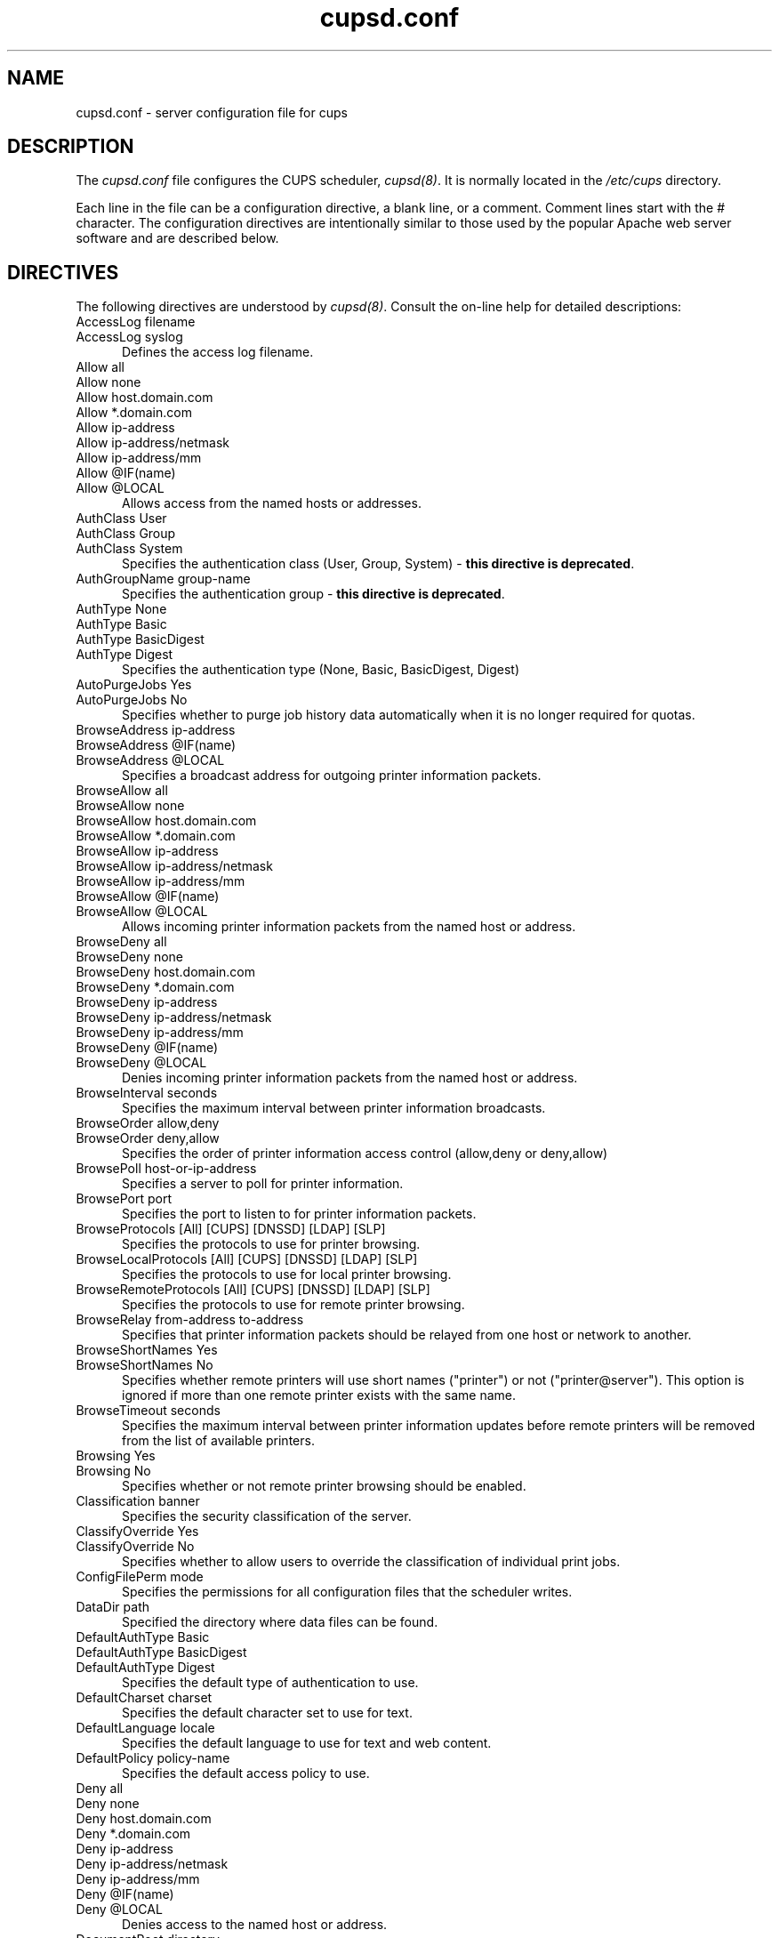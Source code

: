 .\"
.\" "$Id: cupsd.conf.man.in 5638 2006-06-06 20:08:13Z mike $"
.\"
.\"   cupsd.conf man page for the Common UNIX Printing System (CUPS).
.\"
.\"   Copyright 1997-2006 by Easy Software Products.
.\"
.\"   These coded instructions, statements, and computer programs are the
.\"   property of Easy Software Products and are protected by Federal
.\"   copyright law.  Distribution and use rights are outlined in the file
.\"   "LICENSE.txt" which should have been included with this file.  If this
.\"   file is missing or damaged please contact Easy Software Products
.\"   at:
.\"
.\"       Attn: CUPS Licensing Information
.\"       Easy Software Products
.\"       44141 Airport View Drive, Suite 204
.\"       Hollywood, Maryland 20636 USA
.\"
.\"       Voice: (301) 373-9600
.\"       EMail: cups-info@cups.org
.\"         WWW: http://www.cups.org
.\"
.TH cupsd.conf 5 "Common UNIX Printing System" "6 June 2006" "Easy Software Products"
.SH NAME
cupsd.conf \- server configuration file for cups
.SH DESCRIPTION
The \fIcupsd.conf\fR file configures the CUPS scheduler, \fIcupsd(8)\fR.  It
is normally located in the \fI/etc/cups\fR directory.
.LP
Each line in the file can be a configuration directive, a blank line,
or a comment. Comment lines start with the # character. The
configuration directives are intentionally similar to those used by the
popular Apache web server software and are described below.
.SH DIRECTIVES
The following directives are understood by \fIcupsd(8)\fR. Consult the
on-line help for detailed descriptions:
.TP 5
AccessLog filename
.TP 5
AccessLog syslog
.br
Defines the access log filename.
.TP 5
Allow all
.TP 5
Allow none
.TP 5
Allow host.domain.com
.TP 5
Allow *.domain.com
.TP 5
Allow ip-address
.TP 5
Allow ip-address/netmask
.TP 5
Allow ip-address/mm
.TP 5
Allow @IF(name)
.TP 5
Allow @LOCAL
.br
Allows access from the named hosts or addresses.
.TP 5
AuthClass User
.TP 5
AuthClass Group
.TP 5
AuthClass System
.br
Specifies the authentication class (User, Group, System) -
\fBthis directive is deprecated\fR.
.TP 5
AuthGroupName group-name
.br
Specifies the authentication group - \fBthis directive is
deprecated\fR.
.TP 5
AuthType None
.TP 5
AuthType Basic
.TP 5
AuthType BasicDigest
.TP 5
AuthType Digest
.br
Specifies the authentication type (None, Basic, BasicDigest, Digest)
.TP 5
AutoPurgeJobs Yes
.TP 5
AutoPurgeJobs No
.br
Specifies whether to purge job history data automatically when
it is no longer required for quotas.
.TP 5
BrowseAddress ip-address
.TP 5
BrowseAddress @IF(name)
.TP 5
BrowseAddress @LOCAL
.br
Specifies a broadcast address for outgoing printer information packets.
.TP 5
BrowseAllow all
.TP 5
BrowseAllow none
.TP 5
BrowseAllow host.domain.com
.TP 5
BrowseAllow *.domain.com
.TP 5
BrowseAllow ip-address
.TP 5
BrowseAllow ip-address/netmask
.TP 5
BrowseAllow ip-address/mm
.TP 5
BrowseAllow @IF(name)
.TP 5
BrowseAllow @LOCAL
.br
Allows incoming printer information packets from the named host or address.
.TP 5
BrowseDeny all
.TP 5
BrowseDeny none
.TP 5
BrowseDeny host.domain.com
.TP 5
BrowseDeny *.domain.com
.TP 5
BrowseDeny ip-address
.TP 5
BrowseDeny ip-address/netmask
.TP 5
BrowseDeny ip-address/mm
.TP 5
BrowseDeny @IF(name)
.TP 5
BrowseDeny @LOCAL
.br
Denies incoming printer information packets from the named host or address.
.TP 5
BrowseInterval seconds
.br
Specifies the maximum interval between printer information broadcasts.
.TP 5
BrowseOrder allow,deny
.TP 5
BrowseOrder deny,allow
.br
Specifies the order of printer information access control (allow,deny or deny,allow)
.TP 5
BrowsePoll host-or-ip-address
.br
Specifies a server to poll for printer information.
.TP 5
BrowsePort port
.br
Specifies the port to listen to for printer information packets.
.TP 5
BrowseProtocols [All] [CUPS] [DNSSD] [LDAP] [SLP]
.br
Specifies the protocols to use for printer browsing.
.TP 5
BrowseLocalProtocols [All] [CUPS] [DNSSD] [LDAP] [SLP]
.br
Specifies the protocols to use for local printer browsing.
.TP 5
BrowseRemoteProtocols [All] [CUPS] [DNSSD] [LDAP] [SLP]
.br
Specifies the protocols to use for remote printer browsing.
.TP 5
BrowseRelay from-address to-address
.br
Specifies that printer information packets should be relayed from one host or
network to another.
.TP 5
BrowseShortNames Yes
.TP 5
BrowseShortNames No
.br
Specifies whether remote printers will use short names ("printer") or not
("printer@server"). This option is ignored if more than one remote printer
exists with the same name.
.TP 5
BrowseTimeout seconds
.br
Specifies the maximum interval between printer information updates before
remote printers will be removed from the list of available printers.
.TP 5
Browsing Yes
.TP 5
Browsing No
.br
Specifies whether or not remote printer browsing should be enabled.
.TP 5
Classification banner
.br
Specifies the security classification of the server.
.TP 5
ClassifyOverride Yes
.TP 5
ClassifyOverride No
.br
Specifies whether to allow users to override the classification
of individual print jobs.
.TP 5
ConfigFilePerm mode
.br
Specifies the permissions for all configuration files that the scheduler
writes.
.TP 5
DataDir path
.br
Specified the directory where data files can be found.
.TP 5
DefaultAuthType Basic
.TP 5
DefaultAuthType BasicDigest
.TP 5
DefaultAuthType Digest
.br
Specifies the default type of authentication to use.
.TP 5
DefaultCharset charset
.br
Specifies the default character set to use for text.
.TP 5
DefaultLanguage locale
.br
Specifies the default language to use for text and web content.
.TP 5
DefaultPolicy policy-name
.br
Specifies the default access policy to use.
.TP 5
Deny all
.TP 5
Deny none
.TP 5
Deny host.domain.com
.TP 5
Deny *.domain.com
.TP 5
Deny ip-address
.TP 5
Deny ip-address/netmask
.TP 5
Deny ip-address/mm
.TP 5
Deny @IF(name)
.TP 5
Deny @LOCAL
.br
Denies access to the named host or address.
.TP 5
DocumentRoot directory
.br
Specifies the root directory for the internal web server documents.
.TP 5
Encryption IfRequested
.TP 5
Encryption Never
.TP 5
Encryption Required
.br
Specifies the level of encryption that is required for a particular
location.
.TP 5
ErrorLog filename
.TP 5
ErrorLog syslog
.br
Specifies the error log filename.
.TP 5
FileDevice Yes
.TP 5
FileDevice No
.br
Specifies whether the file pseudo-device can be used for new
printer queues.
.TP 5
FilterLimit limit
.br
Specifies the maximum cost of filters that are run concurrently.
.TP 5
FilterNice nice-value
.br
Specifies the scheduling priority ("nice" value) of filters that
are run to print a job.
.TP 5
FontPath directory[:directory:...]
.br
Specifies the search path for fonts.
.TP 5
Group group-name-or-number
.br
Specifies the group name or ID that will be used when executing
external programs.
.TP 5
HideImplicitMembers Yes
.TP 5
HideImplicitMembers No
.br
Specifies whether to hide members of implicit classes.
.TP 5
HostNameLookups Yes
.TP 5
HostNameLookups No
.TP 5
HostNameLookups Double
.br
Specifies whether or not to do reverse lookups on client addresses.
.TP 5
ImplicitAnyClasses Yes
.TP 5
ImplicitAnyClasses No
.br
Specifies whether or not to create implicit classes for local and
remote printers, e.g. "AnyPrinter" from "Printer", "Printer@server1",
and "Printer@server2".
.TP 5
ImplicitClasses Yes
.TP 5
ImplicitClasses No
.br
Specifies whether or not to create implicit classes from identical
remote printers.
.TP 5
Include filename
.br
Includes the named file.
.TP 5
JobRetryInterval seconds
.br
Specifies the interval between retries of jobs in seconds.
.TP 5
JobRetryLimit count
.br
Specifies the number of retries that are done for jobs.
.TP 5
KeepAlive Yes
.TP 5
KeepAlive No
.br
Specifies whether to support HTTP keep-alive connections.
.TP 5
KeepAliveTimeout seconds
.br
Specifies the amount of time that connections are kept alive.
.TP 5
<Limit operations> ... </Limit>
.br
Specifies the IPP operations that are being limited inside a policy.
.TP 5
<Limit methods> ... </Limit>
.TP 5
<LimitExcept methods> ... </LimitExcept>
.br
Specifies the HTTP methods that are being limited inside a location.
.TP 5
LimitRequestBody
.br
Specifies the maximum size of any print job request.
.TP 5
Listen ip-address:port
.TP 5
Listen *:port
.TP 5
Listen /path/to/domain/socket
.br
Listens to the specified address and port or domain socket path.
.TP 5
<Location /path> ... </Location>
.br
Specifies access control for the named location.
.TP 5
LogFilePerm mode
.br
Specifies the permissions for all log files that the scheduler writes.
.TP 5
LogLevel alert
.TP 5
LogLevel crit
.TP 5
LogLevel debug2
.TP 5
LogLevel debug
.TP 5
LogLevel emerg
.TP 5
LogLevel error
.TP 5
LogLevel info
.TP 5
LogLevel none
.TP 5
LogLevel notice
.TP 5
LogLevel warn
.br
Specifies the logging level for the ErrorLog file.
.TP 5
MaxClients number
.br
Specifies the maximum number of simultaneous clients to support.
.TP 5
MaxClientsPerHost number
.br
Specifies the maximum number of simultaneous clients to support from a
single address.
.TP 5
MaxCopies number
.br
Specifies the maximum number of copies that a user can print of each job.
.TP 5
MaxJobs number
.br
Specifies the maximum number of simultaneous jobs to support.
.TP 5
MaxJobsPerPrinter number
.br
Specifies the maximum number of simultaneous jobs per printer to support.
.TP 5
MaxJobsPerUser number
.br
Specifies the maximum number of simultaneous jobs per user to support.
.TP 5
MaxLogSize number-bytes
.br
Specifies the maximum size of the log files before they are
rotated (0 to disable rotation)
.TP 5
MaxRequestSize number-bytes
.br
Specifies the maximum request/file size in bytes (0 for no limit)
.TP 5
Order allow,deny
.TP 5
Order deny,allow
.br
Specifies the order of HTTP access control (allow,deny or deny,allow)
.TP 5
PageLog filename
.TP 5
PageLog syslog
.br
Specifies the page log filename.
.TP 5
PassEnv variable [... variable]
.br
Passes the specified environment variable(s) to child processes.
.TP 5
<Policy name> ... </Policy>
.br
Specifies access control for the named policy.
.TP 5
Port number
.br
Specifies a port number to listen to for HTTP requests.
.TP 5
PreserveJobFiles Yes
.TP 5
PreserveJobFiles No
.br
Specifies whether or not to preserve job files after they are printed.
.TP 5
PreserveJobHistory Yes
.TP 5
PreserveJobHistory No
.br
Specifies whether or not to preserve the job history after they are
printed.
.TP 5
Printcap
.TP 5
Printcap filename
.br
Specifies the filename for a printcap file that is updated
automatically with a list of available printers (needed for
legacy applications); specifying Printcap with no filename
disables printcap generation.
.TP 5
PrintcapFormat bsd
.TP 5
PrintcapFormat solaris
.br
Specifies the format of the printcap file.
.TP 5
PrintcapGUI
.TP 5
PrintcapGUI gui-program-filename
.br
Specifies whether to generate option panel definition files on
some operating systems. When provided with no program filename,
disables option panel definition files.
.TP 5
ReloadTimeout seconds
.br
Specifies the amount of time to wait for job completion before
restarting the scheduler.
.TP 5
RemoteRoot user-name
.br
Specifies the username that is associated with unauthenticated root
accesses.
.TP 5
RequestRoot directory
.br
Specifies the directory to store print jobs and other HTTP request
data.
.TP 5
Require group group-name-list
.TP 5
Require user user-name-list
.TP 5
Require valid-user
.br
Specifies that user or group authentication is required.
.TP 5
RIPCache bytes
.br
Specifies the maximum amount of memory to use when converting images
and PostScript files to bitmaps for a printer.
.TP 5
Satisfy all
.TP 5
Satisfy any
.br
Specifies whether all or any limits set for a Location must be
satisfied to allow access.
.TP 5
ServerAdmin user@domain.com
.br
Specifies the email address of the server administrator.
.TP 5
ServerBin directory
.br
Specifies the directory where backends, CGIs, daemons, and filters may
be found.
.TP 5
ServerCertificate filename
.br
Specifies the encryption certificate to use.
.TP 5
ServerKey filename
.br
Specifies the encryption key to use.
.TP 5
ServerName hostname-or-ip-address
.br
Specifies the fully-qualified hostname of the server.
.TP 5
ServerRoot directory
.br
Specifies the directory where the server configuration files can be found.
.TP 5
ServerTokens Full
.TP 5
ServerTokens Major
.TP 5
ServerTokens Minimal
.TP 5
ServerTokens Minor
.TP 5
ServerTokens None
.TP 5
ServerTokens OS
.TP 5
ServerTokens ProductOnly
.br
Specifies what information is included in the Server header of HTTP
responses.
.TP 5
SetEnv variable value
.br
Set the specified environment variable to be passed to child processes.
.TP 5
SSLListen
.br
Listens on the specified address and port for encrypted connections.
.TP 5
SSLPort
.br
Listens on the specified port for encrypted connections.
.TP 5
SystemGroup group-name [group-name ...]
.br
Specifies the group(s) to use for System class authentication.
.TP 5
TempDir directory
.br
Specifies the directory where temporary files are stored.
.TP 5
Timeout seconds
.br
Specifies the HTTP request timeout in seconds.
.TP 5
User user-name
.br
Specifies the user name or ID that is used when running external programs.
.SH SEE ALSO
\fIclasses.conf(5)\fR, \fIcupsd(8)\fR, \fImime.convs(5)\fR,
\fImime.types(5)\fR, \fIprinters.conf(5)\fR,
\fIsubscriptions.conf(5)\fR,
.br
http://localhost:631/help
.SH COPYRIGHT
Copyright 1997-2006 by Easy Software Products, All Rights Reserved.
.\"
.\" End of "$Id: cupsd.conf.man.in 5638 2006-06-06 20:08:13Z mike $".
.\"
